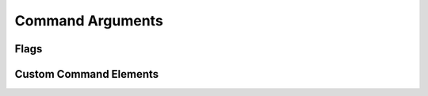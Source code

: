 =================
Command Arguments
=================

Flags
=====

Custom Command Elements
=======================
